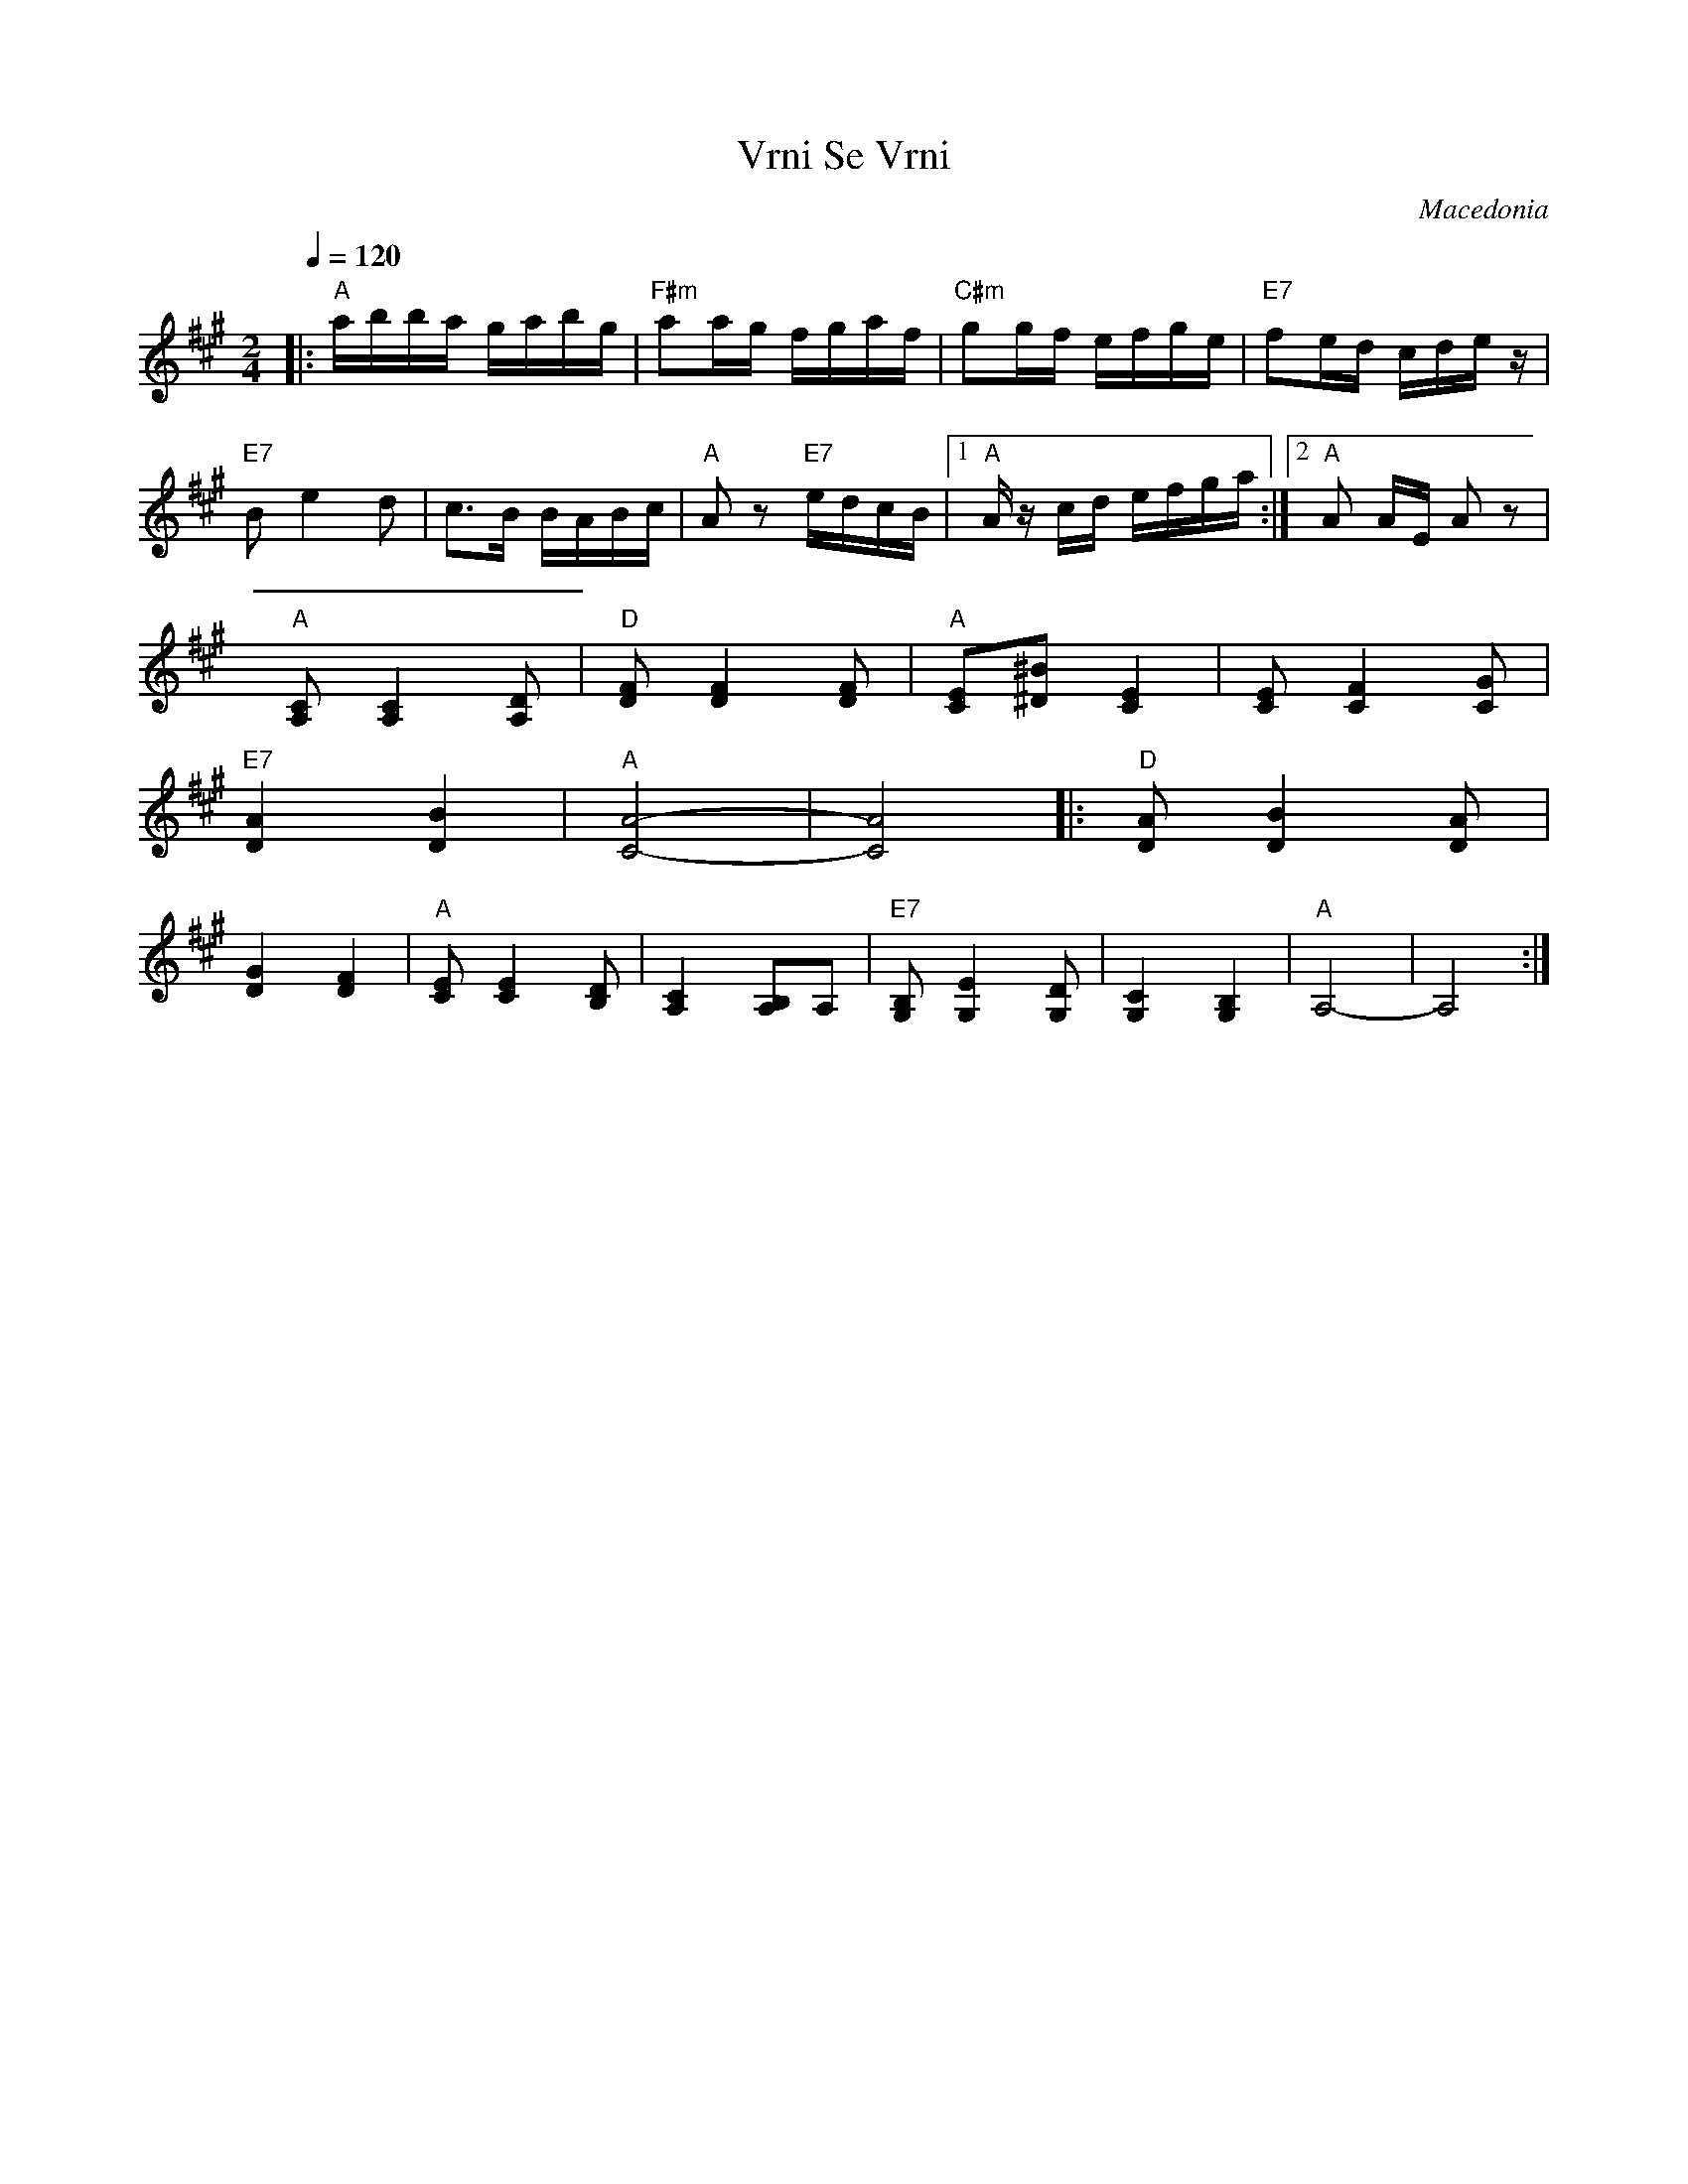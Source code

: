 X: 360
T: Vrni Se Vrni
O: Macedonia
Z: Deborah Jones
M: 2/4
L: 1/16
Q: 1/4=120
K: A
|:"A" abba gabg          |"F#m" a2ag fgaf       |\
  "C#m" g2gf efge        | "E7"f2ed cdez        |
  "E7" B2 e4 d2          |c3B BABc              |\
  "A" A2z2 "E7" edcB     |[1 "A" Az cd efga     :|[2 "A" A2 AE A2 z2|
L: 1/8
  "A" [A,C] [A,2C2] [A,D]|"D" [DF] [D2F2] [DF]  |\
  "A" [CE][^B^D] [C2E2]  |[CE] [C2F2][CG]       |
  "E7" [D2A2][D2B2]      |"A" [C4-A4-]          |\
  [C4A4]                 |:"D" [DA] [D2B2] [DA] |
  [D2G2][D2F2]           |"A" [CE][C2E2][B,D]   |\
  [A,2C2] [A,B,]A,       |"E7"[G,B,][G,2E2][G,D]|\
  [G,2C2][G,2B,2]        |"A" A,4-              |A,4                :|
